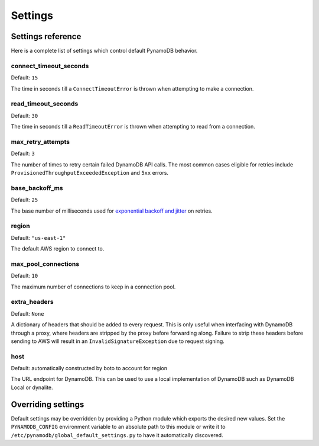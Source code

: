 .. _settings:

Settings
========

Settings reference
~~~~~~~~~~~~~~~~~~


Here is a complete list of settings which control default PynamoDB behavior.

connect_timeout_seconds
-----------------------

Default: ``15``

The time in seconds till a ``ConnectTimeoutError`` is thrown when attempting to make a connection.


read_timeout_seconds
-----------------------

Default: ``30``

The time in seconds till a ``ReadTimeoutError`` is thrown when attempting to read from a connection.


max_retry_attempts
------------------

Default: ``3``

The number of times to retry certain failed DynamoDB API calls. The most common cases eligible for
retries include ``ProvisionedThroughputExceededException`` and ``5xx`` errors.


base_backoff_ms
---------------

Default: ``25``

The base number of milliseconds used for `exponential backoff and jitter
<https://www.awsarchitectureblog.com/2015/03/backoff.html>`_ on retries.


region
------

Default: ``"us-east-1"``

The default AWS region to connect to.


max_pool_connections
--------------------

Default: ``10``

The maximum number of connections to keep in a connection pool.


extra_headers
--------------------

Default: ``None``

A dictionary of headers that should be added to every request. This is only useful
when interfacing with DynamoDB through a proxy, where headers are stripped by the
proxy before forwarding along. Failure to strip these headers before sending to AWS
will result in an ``InvalidSignatureException`` due to request signing.


host
------

Default: automatically constructed by boto to account for region

The URL endpoint for DynamoDB. This can be used to use a local implementation of DynamoDB such as DynamoDB Local or dynalite.


Overriding settings
~~~~~~~~~~~~~~~~~~~

Default settings may be overridden by providing a Python module which exports the desired new values.
Set the ``PYNAMODB_CONFIG`` environment variable to an absolute path to this module or write it to
``/etc/pynamodb/global_default_settings.py`` to have it automatically discovered.

